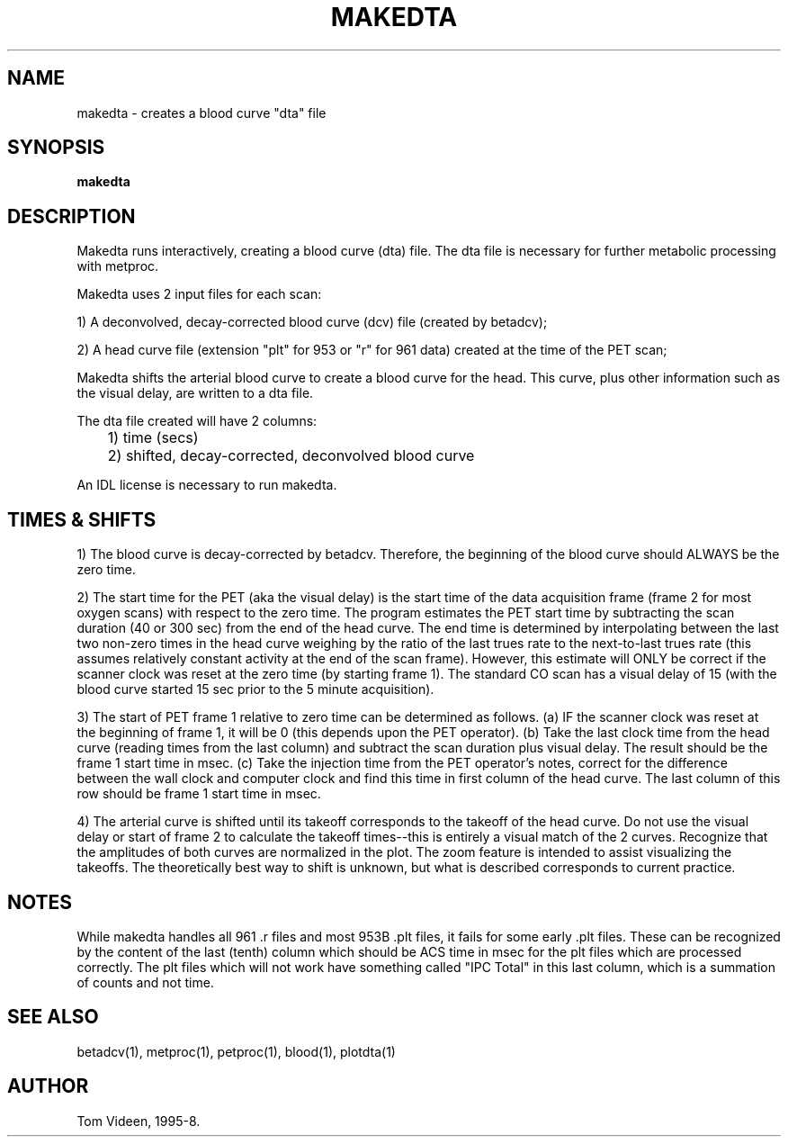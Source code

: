 .TH MAKEDTA 1 "24-Mar-98" "Neuroimaging Lab"
.SH NAME
makedta - creates a blood curve "dta" file
.SH SYNOPSIS
.B makedta

.SH DESCRIPTION
Makedta runs interactively, creating a blood curve (dta) file.
The dta file is necessary for further metabolic processing with metproc. 

Makedta uses 2 input files for each scan:

1) A deconvolved, decay-corrected blood curve (dcv) file (created by betadcv);

2) A head curve file (extension "plt" for 953 or "r" for 961 data) created
at the time of the PET scan;

Makedta shifts the arterial blood curve to create a blood
curve for the head. This curve, plus other information such as the visual delay,
are written to a dta file.

The dta file created will have 2 columns:
.nf
	1) time (secs)
	2) shifted, decay-corrected, deconvolved blood curve

An IDL license is necessary to run makedta.

.SH TIMES & SHIFTS
1) The blood curve is decay-corrected by betadcv. Therefore, the beginning
of the blood curve should ALWAYS be the zero time.

2) The start time for the PET (aka the visual delay) is the start time of the
data acquisition frame (frame 2 for most oxygen scans) with respect
to the zero time. The program estimates the PET start time by subtracting
the scan duration (40 or 300 sec) from the end of the head curve.
The end time is determined by interpolating between the last two non-zero
times in the head curve weighing by the ratio of the last trues rate to
the next-to-last trues rate (this assumes relatively constant activity
at the end of the scan frame).
However, this estimate will ONLY be correct if the scanner clock was reset
at the zero time (by starting frame 1).  The standard CO scan has
a visual delay of 15 (with the blood curve started 15 sec prior to the
5 minute acquisition).

3) The start of PET frame 1 relative to zero time can be determined as follows.
(a) IF the scanner clock was reset at the beginning of frame 1, it will be 0 (this
depends upon the PET operator). (b) Take the last clock time from the head curve
(reading times from the last column) and subtract the scan duration plus visual
delay. The result should be the frame 1 start time in msec. (c) Take the injection
time from the PET operator's notes, correct for the difference between the wall
clock and computer clock and find this time in first column of the head curve.
The last column of this row should be frame 1 start time in msec.

4) The arterial curve is shifted until its takeoff corresponds to the takeoff
of the head curve. Do not use the visual delay or start of frame 2 to calculate
the takeoff times--this is entirely a visual match of the 2 curves.  
Recognize that the amplitudes of both curves are normalized in the plot.
The zoom feature is intended to assist visualizing the takeoffs.
The theoretically best way to shift is unknown, but what is described
corresponds to current practice.

.SH NOTES
While makedta handles all 961 .r files and most 953B .plt files, it fails for some
early .plt files.  These can be recognized by the content of the last (tenth)
column which should be ACS time in msec for the plt files which are processed correctly.
The plt files which will not work have something called "IPC Total" in this last
column, which is a summation of counts and not time.

.SH SEE ALSO
betadcv(1), metproc(1), petproc(1), blood(1), plotdta(1)

.SH AUTHOR
Tom Videen, 1995-8.
